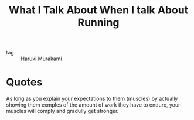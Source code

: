:PROPERTIES:
:ID:       eeb178e4-b54b-4dc4-b7b8-101ce0d038bb
:END:
#+title: What I Talk About When I talk About Running
#+filetags: :Haruki-Murakami:

- tag :: [[id:1500443b-dba7-4acf-8dcf-6bacd9a7aba0][Haruki Murakami]]

* Quotes

As long as you explain your expectations to them (muscles) by actually showing them exmples of the amount of work they have to endure, your muscles will comply and gradully get stronger.



